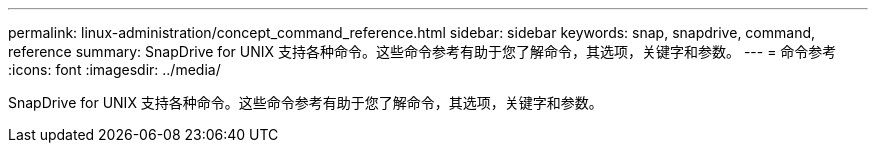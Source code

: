---
permalink: linux-administration/concept_command_reference.html 
sidebar: sidebar 
keywords: snap, snapdrive, command, reference 
summary: SnapDrive for UNIX 支持各种命令。这些命令参考有助于您了解命令，其选项，关键字和参数。 
---
= 命令参考
:icons: font
:imagesdir: ../media/


[role="lead"]
SnapDrive for UNIX 支持各种命令。这些命令参考有助于您了解命令，其选项，关键字和参数。
